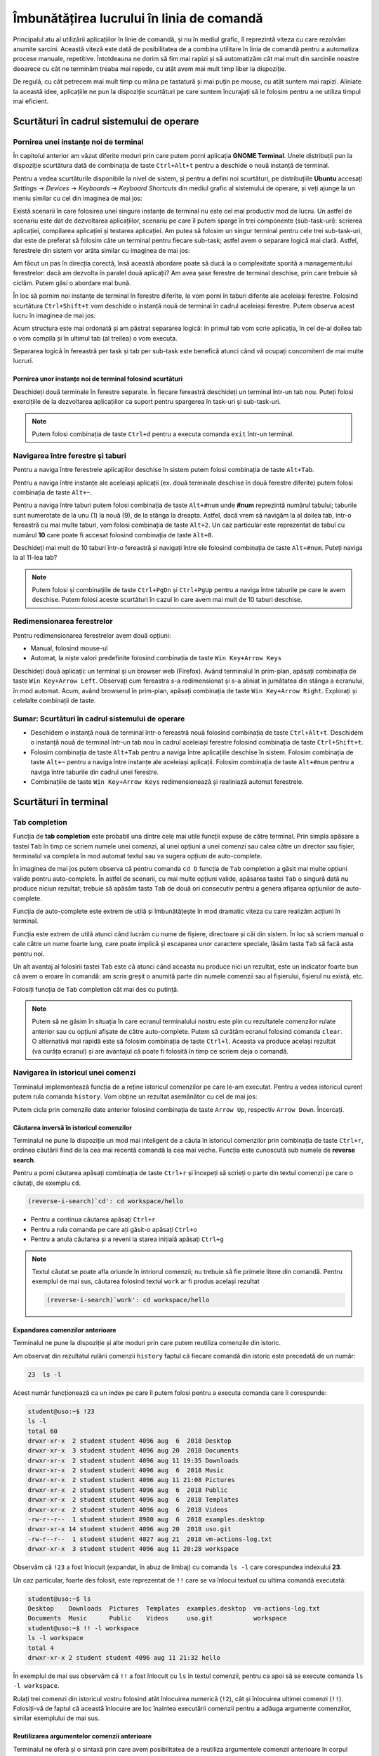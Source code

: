 Îmbunătățirea lucrului în linia de comandă 
==========================================

Principalul atu al utilizării aplicațiilor în linie de comandă, și nu în mediul grafic, îl reprezintă viteza cu care rezolvăm anumite sarcini.
Această viteză este dată de posibilitatea de a combina utilitare în linia de comandă pentru a automatiza procese manuale, repetitive.
Întotdeauna ne dorim să fim mai rapizi și să automatizăm cât mai mult din sarcinile noastre deoarece cu cât ne terminăm treaba mai repede, cu atât avem mai mult timp liber la dispoziție.

De regulă, cu cât petrecem mai mult timp cu mâna pe tastatură și mai puțin pe mouse, cu atât suntem mai rapizi.
Aliniate la această idee, aplicațiile ne pun la dispoziție scurtături pe care suntem încurajați să le folosim pentru a ne utiliza timpul mai eficient.

Scurtături în cadrul sistemului de operare
------------------------------------------

Pornirea unei instanțe noi de terminal
^^^^^^^^^^^^^^^^^^^^^^^^^^^^^^^^^^^^^^

În capitolul anterior am văzut diferite moduri prin care putem porni aplicația **GNOME Terminal**.
Unele distribuții pun la dispoziție scurtătura dată de combinația de taste ``Ctrl+Alt+t`` pentru a deschide o nouă instanță de terminal.

Pentru a vedea scurtăturile disponibile la nivel de sistem, și pentru a defini noi scurtături, pe distribuțiile **Ubuntu** accesați *Settings* -> *Devices* -> *Keyboards* -> *Keyboard Shortcuts* din mediul grafic al sistemului de operare, și veți ajunge la un meniu similar cu cel din imaginea de mai jos:

.. image:: img/settings-keyboard-shortcuts.png
    :align: center
    :alt: Vizualizarea și definirea scurtăturilor din sistem

Există scenarii în care folosirea unei singure instanțe de terminal nu este cel mai productiv mod de lucru.
Un astfel de scenariu este dat de dezvoltarea aplicațiilor, scenariu pe care îl putem sparge în trei componente (sub-task-uri): scrierea aplicației, compilarea aplicației și testarea aplicației.
Am putea să folosim un singur terminal pentru cele trei sub-task-uri, dar este de preferat să folosim câte un terminal pentru fiecare sub-task; astfel avem o separare logică mai clară.
Astfel, ferestrele din sistem vor arăta similar cu imaginea de mai jos:

.. image:: img/hello-multi-terms.png
    :align: center
    :alt: Separarea unui task în sub-task-uri per terminal

Am făcut un pas în direcția corectă, însă această abordare poate să ducă la o complexitate sporită a managementului ferestrelor: dacă am dezvolta în paralel două aplicații?
Am avea șase ferestre de terminal deschise, prin care trebuie să ciclăm.
Putem găsi o abordare mai bună.

În loc să pornim noi instanțe de terminal în ferestre diferite, le vom porni în taburi diferite ale aceleiași ferestre.
Folosind scurtătura ``Ctrl+Shift+t`` vom deschide o instanță nouă de terminal în cadrul aceleiași ferestre.
Putem observa acest lucru în imaginea de mai jos:

.. image:: img/hello-multi-tabs.png
    :align: center
    :alt: Separarea unui task în sub-task-uri per taskb

Acum structura este mai ordonată și am păstrat separarea logică: în primul tab vom scrie aplicația, în cel de-al doilea tab o vom compila și în ultimul tab (al treilea) o vom executa.

Separarea logică în fereastră per task și tab per sub-task este benefică atunci când vă ocupați concomitent de mai multe lucruri.

Pornirea unor instanțe noi de terminal folosind scurtături
""""""""""""""""""""""""""""""""""""""""""""""""""""""""""

Deschideți două terminale în ferestre separate.
În fiecare fereastră deschideți un terminal într-un tab nou.
Puteți folosi exercițiile de la dezvoltarea aplicațiilor ca suport pentru spargerea în task-uri și sub-task-uri.

.. note::

    Putem folosi combinația de taste ``Ctrl+d`` pentru a executa comanda ``exit`` într-un terminal.

Navigarea între ferestre și taburi
^^^^^^^^^^^^^^^^^^^^^^^^^^^^^^^^^^

Pentru a naviga între ferestrele aplicațiilor deschise în sistem putem folosi combinația de taste ``Alt+Tab``.

Pentru a naviga între instanțe ale aceleiași aplicații (ex. două terminale deschise în două ferestre diferite) putem folosi combinația de taste ``Alt+~``.

Pentru a naviga între taburi putem folosi combinația de taste ``Alt+#num`` unde **#num** reprezintă numărul tabului; taburile sunt numerotate de la unu (1) la nouă (9), de la stânga la dreapta.
Astfel, dacă vrem să navigăm la al doilea tab, într-o fereastră cu mai multe taburi, vom folosi combinația de taste ``Alt+2``.
Un caz particular este reprezentat de tabul cu numărul **10** care poate fi accesat folosind combinația de taste ``Alt+0``.

Deschideți mai mult de 10 taburi într-o fereastră și navigați între ele folosind combinația de taste ``Alt+#num``.
Puteți naviga la al 11-lea tab?

.. note::

    Putem folosi și combinațiile de taste ``Ctrl+PgDn`` și ``Ctrl+PgUp`` pentru a naviga între taburile pe care le avem deschise.
    Putem folosi aceste scurtături în cazul în care avem mai mult de 10 taburi deschise.

Redimensionarea ferestrelor
^^^^^^^^^^^^^^^^^^^^^^^^^^^

Pentru redimensionarea ferestrelor avem două opțiuni:

* Manual, folosind mouse-ul
* Automat, la niște valori predefinite folosind combinația de taste ``Win Key+Arrow Keys``

Deschideți două aplicații: un terminal și un browser web (Firefox).
Având terminalul în prim-plan, apăsați combinația de taste ``Win Key+Arrow Left``.
Observați cum fereastra s-a redimensionat și s-a aliniat în jumătatea din stânga a ecranului, în mod automat.
Acum, având browserul în prim-plan, apăsați combinația de taste ``Win Key+Arrow Right``.
Explorați și celelalte combinații de taste.

Sumar: Scurtături în cadrul sistemului de operare
^^^^^^^^^^^^^^^^^^^^^^^^^^^^^^^^^^^^^^^^^^^^^^^^^

* Deschidem o instanță nouă de terminal într-o fereastră nouă folosind combinația de taste ``Ctrl+Alt+t``.
  Deschidem o instanță nouă de terminal într-un tab nou în cadrul aceleiași ferestre folosind combinația de taste ``Ctrl+Shift+t``.

* Folosim combinația de taste ``Alt+Tab`` pentru a naviga între aplicațiile deschise în sistem.
  Folosim combinația de taste ``Alt+~`` pentru a naviga între instanțe ale aceleiași aplicații.
  Folosim combinația de taste ``Alt+#num`` pentru a naviga între taburile din cadrul unei ferestre.

* Combinațiile de taste ``Win Key+Arrow Keys`` redimensionează și realiniază automat ferestrele.

Scurtături în terminal
----------------------

Tab completion
^^^^^^^^^^^^^^

Funcția de **tab completion** este probabil una dintre cele mai utile funcții expuse de către terminal.
Prin simpla apăsare a tastei ``Tab`` în timp ce scriem numele unei comenzi, al unei opțiuni a unei comenzi sau calea către un director sau fișier, terminalul va completa în mod automat textul sau va sugera opțiuni de auto-complete.

În imaginea de mai jos putem observa că pentru comanda ``cd D`` funcția de ``Tab`` completion a găsit mai multe opțiuni valide pentru auto-complete.
În astfel de scenarii, cu mai multe opțiuni valide, apăsarea tastei ``Tab`` o singură dată nu produce niciun rezultat; trebuie să apăsăm tasta ``Tab`` de două ori consecutiv pentru a genera afișarea opțiunilor de auto-complete.

.. image:: img/tab-completion.png
    :align: center
    :alt: Demo tab completion

Funcția de auto-complete este extrem de utilă și îmbunătățește în mod dramatic viteza cu care realizăm acțiuni în terminal.

Funcția este extrem de utilă atunci când lucrăm cu nume de fișiere, directoare și căi din sistem.
În loc să scriem manual o cale către un nume foarte lung, care poate implică și escaparea unor caractere speciale, lăsăm tasta ``Tab`` să facă asta pentru noi.

Un alt avantaj al folosirii tastei ``Tab`` este că atunci când aceasta nu produce nici un rezultat, este un indicator foarte bun că avem o eroare în comandă: am scris greșit o anumită parte din numele comenzii sau al fișierului, fișierul nu există, etc.

Folosiți funcția de ``Tab`` completion cât mai des cu putință.

.. note::

    Putem să ne găsim în situația în care ecranul terminalului nostru este plin cu rezultatele comenzilor rulate anterior sau cu opțiuni afișate de către auto-complete.
    Putem să curățăm ecranul folosind comanda ``clear``.
    O alternativă mai rapidă este să folosim combinația de taste ``Ctrl+l``.
    Aceasta va produce același rezultat (va curăța ecranul) și are avantajul că poate fi folosită în timp ce scriem deja o comandă.

Navigarea în istoricul unei comenzi
^^^^^^^^^^^^^^^^^^^^^^^^^^^^^^^^^^^

Terminalul implementează funcția de a reține istoricul comenzilor pe care le-am executat.
Pentru a vedea istoricul curent putem rula comanda ``history``.
Vom obține un rezultat asemănător cu cel de mai jos:

.. image:: img/bash-history.png
    :align: center
    :alt: Output of running the `history` command

Putem cicla prin comenzile date anterior folosind combinația de taste ``Arrow Up``, respectiv ``Arrow Down``.
Încercați.

Căutarea inversă în istoricul comenzilor
""""""""""""""""""""""""""""""""""""""""

Terminalul ne pune la dispoziție un mod mai inteligent de a căuta în istoricul comenzilor prin combinația de taste ``Ctrl+r``, ordinea căutării fiind de la cea mai recentă comandă la cea mai veche.
Funcția este cunoscută sub numele de **reverse search**.

Pentru a porni căutarea apăsați combinația de taste ``Ctrl+r`` și începeți să scrieți o parte din textul comenzii pe care o căutați, de exemplu ``cd``.

.. code-block:: bash

    (reverse-i-search)`cd': cd workspace/hello

* Pentru a continua căutarea apăsați ``Ctrl+r``
* Pentru a rula comanda pe care ați găsit-o apăsați ``Ctrl+o``
* Pentru a anula căutarea și a reveni la starea inițială apăsați ``Ctrl+g``

.. note::

    Textul căutat se poate afla oriunde în intriorul comenzii; nu trebuie să fie primele litere din comandă.
    Pentru exemplul de mai sus, căutarea folosind textul ``work`` ar fi produs același rezultat

    .. code-block:: bash

        (reverse-i-search)`work': cd workspace/hello

Expandarea comenzilor anterioare
""""""""""""""""""""""""""""""""

Terminalul ne pune la dispoziție și alte moduri prin care putem reutiliza comenzile din istoric.

Am observat din rezultatul rulării comenzii ``history`` faptul că fiecare comandă din istoric este precedată de un număr:

.. code-block:: bash

    23  ls -l

Acest număr funcționează ca un index pe care îl putem folosi pentru a executa comanda care îi corespunde:

.. code-block:: bash

    student@uso:~$ !23
    ls -l
    total 60
    drwxr-xr-x  2 student student 4096 aug  6  2018 Desktop
    drwxr-xr-x  3 student student 4096 aug 20  2018 Documents
    drwxr-xr-x  2 student student 4096 aug 11 19:35 Downloads
    drwxr-xr-x  2 student student 4096 aug  6  2018 Music
    drwxr-xr-x  2 student student 4096 aug 11 21:08 Pictures
    drwxr-xr-x  2 student student 4096 aug  6  2018 Public
    drwxr-xr-x  2 student student 4096 aug  6  2018 Templates
    drwxr-xr-x  2 student student 4096 aug  6  2018 Videos
    -rw-r--r--  1 student student 8980 aug  6  2018 examples.desktop
    drwxr-xr-x 14 student student 4096 aug 20  2018 uso.git
    -rw-r--r--  1 student student 4827 aug 21  2018 vm-actions-log.txt
    drwxr-xr-x  3 student student 4096 aug 11 20:28 workspace

Observăm că ``!23`` a fost înlocuit (expandat, în abuz de limbaj) cu comanda ``ls -l`` care corespundea indexului **23**.

Un caz particular, foarte des folosit, este reprezentat de ``!!`` care se va înlocui textual cu ultima comandă executată:

.. code-block:: bash

    student@uso:~$ ls
    Desktop    Downloads  Pictures  Templates  examples.desktop  vm-actions-log.txt
    Documents  Music      Public    Videos     uso.git           workspace
    student@uso:~$ !! -l workspace
    ls -l workspace
    total 4
    drwxr-xr-x 2 student student 4096 aug 11 21:32 hello

În exemplul de mai sus observăm că ``!!`` a fost înlocuit cu ``ls`` în textul comenzii, pentru ca apoi să se execute comanda ``ls -l workspace``.

Rulați trei comenzi din istoricul vostru folosind atât înlocuirea numerică (``!2``), cât și înlocuirea ultimei comenzi (``!!``).
Folosiți-vă de faptul că această înlocuire are loc înaintea executării comenzii pentru a adăuga argumente comenzilor, similar exemplului de mai sus.

Reutilizarea argumentelor comenzii anterioare
"""""""""""""""""""""""""""""""""""""""""""""""

Terminalul ne oferă și o sintaxă prin care avem posibilitatea de a reutiliza argumentele comenzii anterioare în corpul comenzii curente.
Acest lucru este util în reutilizarea argumentelor lungi sau complicate, pentru că evităm rescrierea lor.
Astfel nu doar că suntem mai rapizi, dar evităm și apariția unor probleme din categoria typourilor.

Să presupunem că executăm următorul șir de comenzi:

.. code-block:: bash

    student@uso:~$ touch a/very/long/path/that-you-dont-want-to-retype
    student@uso:~$ ls -l !$
    ls -l a/very/long/path/that-you-dont-want-to-retype

Observăm că șirul ``!$`` din comanda ``ls -l !$`` a fost înlocuit cu ultimul argument al comenzii, anterioare, ``touch``.

Executați următoarele comenzi:

.. code-block:: bash

    student@uso:~$ ls ~/Desktop ~/Documents ~/Downloads
    student@uso:~$ ls -l !^

Ce semnificație are argumentul ``!^``?

Navigarea în interiorul unei comenzi
^^^^^^^^^^^^^^^^^^^^^^^^^^^^^^^^^^^^

Ne găsim des în situația în care căutăm o comandă în istoric folosind funcția de reverse search, modificăm un argument al comenzii și apoi o executăm.
Pentru navigarea în cadrul textului comenzii putem folosi ``Arrow Keys``, iar pentru ștergeri putem folosi tasta ``Backspace`` sau ``Del``.

Este bine de știut, însă, că terminalul ne pune la dispoziție și o serie de scurtături cu ajutorul cărora putem face realiza aceeași acțiune mai rapid.
Dacă vreți să vă impresionați prietenii, acesta este un mod simplu, dar eficient, de a o face.

Pentru a naviga în corpul textului putem folosi combinațiile de taste:

* ``Ctrl+a`` - mută cursorul la începutul liniei
* ``Ctrl+e`` - mută cursorul la sfârșitul liniei
* ``Ctrl+f`` - mută cursorul cu un caracter înainte
* ``Ctrl+b`` - mută cursorul cu un caracter înapoi
* ``Alt+f`` - mută cursorul cu un cuvânt înainte
* ``Alt+b`` - mută cursorul cu un cuvânt înapoi

Pentru a efectua ștergeri în corpul textului putem folosi combinațiile de taste:

* ``Ctrl+k`` - șterge tot textul de la cursor până la sfârșitul liniei
* ``Ctrl+u`` - șterge tot textul de la cursor până la începutul liniei
* ``Alt+d`` - șterge tot textul de la cursor până la sfârșitul cuvântului

.. note::

    Textul șters este salvat într-un registru și poate fi folosit folosind combinația de taste ``Ctrl+y``.
    Funcționalitatea este similară cu procesul de **Cut** (``Ctrl+k``, ``Ctrl+u`` sau ``Alt+d``) și **Paste** (``Ctrl+y``).

Sumar: Scurtături în terminal
^^^^^^^^^^^^^^^^^^^^^^^^^^^^^

* Funcția de auto-complete este extrem de utilă și îmbunătățește în mod dramatic viteza cu care realizăm acțiuni în terminal.
    * Funcția de auto-complete nu ne face doar mai rapizi, dar putem folosi tasta ``Tab`` și pt a confirma că comanda este validă.
* Putem consulta istoricul comenzilor folosind comanda ``history``.
    * Putem naviga prin istoricul comenzilor folosind ``Arrow Keys``, ``Ctrl+r``, expandarea comenzilor anterioare sau chiar expandarea argumentelor comenzii anterioare.
    * Putem naviga în interiorul unei comenzi (``Ctrl+a``, ``Ctrl+e``, ``Alt+f``, ``Alt+b``), putem efectua modificări (``Ctrl+k``, ``Ctrl+u``, ``Alt+d``) și putem insera textul șters (``Ctrl+y``).
